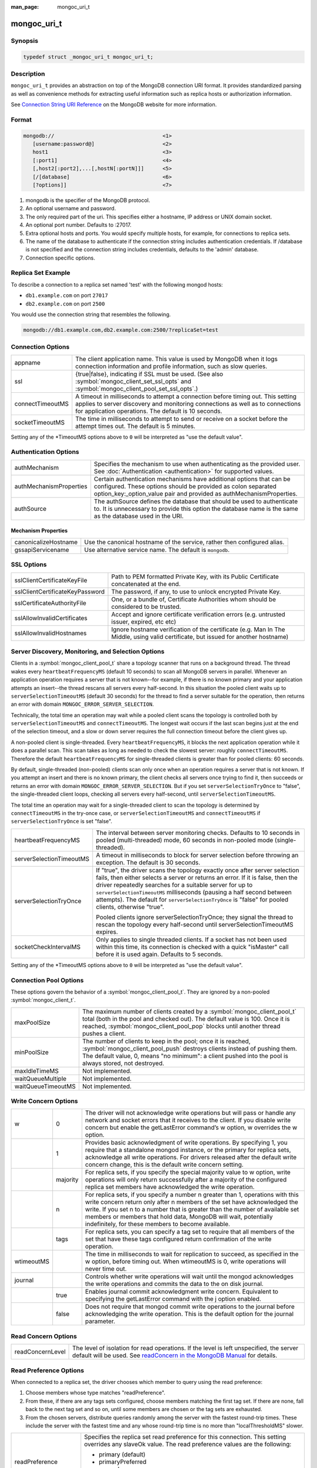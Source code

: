 :man_page: mongoc_uri_t

mongoc_uri_t
============

Synopsis
--------

.. code-block:: c

  typedef struct _mongoc_uri_t mongoc_uri_t;

Description
-----------

``mongoc_uri_t`` provides an abstraction on top of the MongoDB connection URI format. It provides standardized parsing as well as convenience methods for extracting useful information such as replica hosts or authorization information.

See `Connection String URI Reference <http://docs.mongodb.org/manual/reference/connection-string/>`_ on the MongoDB website for more information.

Format
------

.. code-block:: none

  mongodb://                                   <1>
     [username:password@]                      <2>
     host1                                     <3>
     [:port1]                                  <4>
     [,host2[:port2],...[,hostN[:portN]]]      <5>
     [/[database]                              <6>
     [?options]]                               <7>

#. mongodb is the specifier of the MongoDB protocol.
#. An optional username and password.
#. The only required part of the uri.  This specifies either a hostname, IP address or UNIX domain socket.
#. An optional port number.  Defaults to :27017.
#. Extra optional hosts and ports.  You would specify multiple hosts, for example, for connections to replica sets.
#. The name of the database to authenticate if the connection string includes authentication credentials.  If /database is not specified and the connection string includes credentials, defaults to the 'admin' database.
#. Connection specific options.

Replica Set Example
-------------------

To describe a connection to a replica set named 'test' with the following mongod hosts:

* ``db1.example.com`` on port ``27017``
* ``db2.example.com`` on port ``2500``

You would use the connection string that resembles the following.

.. code-block:: none

  mongodb://db1.example.com,db2.example.com:2500/?replicaSet=test

Connection Options
------------------

================  =========================================================================================================================================================================================================================
appname           The client application name. This value is used by MongoDB when it logs connection information and profile information, such as slow queries.
ssl               {true|false}, indicating if SSL must be used. (See also :symbol:`mongoc_client_set_ssl_opts` and :symbol:`mongoc_client_pool_set_ssl_opts`.)
connectTimeoutMS  A timeout in milliseconds to attempt a connection before timing out. This setting applies to server discovery and monitoring connections as well as to connections for application operations. The default is 10 seconds.
socketTimeoutMS   The time in milliseconds to attempt to send or receive on a socket before the attempt times out. The default is 5 minutes.
================  =========================================================================================================================================================================================================================

Setting any of the \*TimeoutMS options above to ``0`` will be interpreted as "use the default value".

Authentication Options
----------------------

=======================  ============================================================================================================================================================================================================
authMechanism            Specifies the mechanism to use when authenticating as the provided user. See :doc:`Authentication <authentication>` for supported values.
authMechanismProperties  Certain authentication mechanisms have additional options that can be configured. These options should be provided as colon separated option_key:_option_value pair and provided as authMechanismProperties.
authSource               The authSource defines the database that should be used to authenticate to. It is unnecessary to provide this option the database name is the same as the database used in the URI.
=======================  ============================================================================================================================================================================================================

Mechanism Properties
~~~~~~~~~~~~~~~~~~~~

====================  ========================================================================
canonicalizeHostname  Use the canonical hostname of the service, rather then configured alias.
gssapiServicename     Use alternative service name. The default is ``mongodb``.
====================  ========================================================================

SSL Options
-----------

===============================  ==================================================================================================================================
sslClientCertificateKeyFile      Path to PEM formatted Private Key, with its Public Certificate concatenated at the end.
sslClientCertificateKeyPassword  The password, if any, to use to unlock encrypted Private Key.
sslCertificateAuthorityFile      One, or a bundle of, Certificate Authorities whom should be considered to be trusted.
sslAllowInvalidCertificates      Accept and ignore certificate verification errors (e.g. untrusted issuer, expired, etc etc)
sslAllowInvalidHostnames         Ignore hostname verification of the certificate (e.g. Man In The Middle, using valid certificate, but issued for another hostname)
===============================  ==================================================================================================================================

Server Discovery, Monitoring, and Selection Options
---------------------------------------------------

Clients in a :symbol:`mongoc_client_pool_t` share a topology scanner that runs on a background thread. The thread wakes every ``heartbeatFrequencyMS`` (default 10 seconds) to scan all MongoDB servers in parallel. Whenever an application operation requires a server that is not known--for example, if there is no known primary and your application attempts an insert--the thread rescans all servers every half-second. In this situation the pooled client waits up to ``serverSelectionTimeoutMS`` (default 30 seconds) for the thread to find a server suitable for the operation, then returns an error with domain ``MONGOC_ERROR_SERVER_SELECTION``.

Technically, the total time an operation may wait while a pooled client scans the topology is controlled both by ``serverSelectionTimeoutMS`` and ``connectTimeoutMS``. The longest wait occurs if the last scan begins just at the end of the selection timeout, and a slow or down server requires the full connection timeout before the client gives up.

A non-pooled client is single-threaded. Every ``heartbeatFrequencyMS``, it blocks the next application operation while it does a parallel scan. This scan takes as long as needed to check the slowest server: roughly ``connectTimeoutMS``. Therefore the default ``heartbeatFrequencyMS`` for single-threaded clients is greater than for pooled clients: 60 seconds.

By default, single-threaded (non-pooled) clients scan only once when an operation requires a server that is not known. If you attempt an insert and there is no known primary, the client checks all servers once trying to find it, then succeeds or returns an error with domain ``MONGOC_ERROR_SERVER_SELECTION``. But if you set ``serverSelectionTryOnce`` to "false", the single-threaded client loops, checking all servers every half-second, until ``serverSelectionTimeoutMS``.

The total time an operation may wait for a single-threaded client to scan the topology is determined by ``connectTimeoutMS`` in the try-once case, or ``serverSelectionTimeoutMS`` and ``connectTimeoutMS`` if ``serverSelectionTryOnce`` is set "false".

+--------------------------+----------------------------------------------------------------------------------------------------------------------------------------------------------------------------------------------------------------------------------------------------------------------------------------------------------------------------------------------------------------------------------------------------------+
| heartbeatFrequencyMS     | The interval between server monitoring checks. Defaults to 10 seconds in pooled (multi-threaded) mode, 60 seconds in non-pooled mode (single-threaded).                                                                                                                                                                                                                                                  |
+--------------------------+----------------------------------------------------------------------------------------------------------------------------------------------------------------------------------------------------------------------------------------------------------------------------------------------------------------------------------------------------------------------------------------------------------+
| serverSelectionTimeoutMS | A timeout in milliseconds to block for server selection before throwing an exception. The default is 30 seconds.                                                                                                                                                                                                                                                                                         |
+--------------------------+----------------------------------------------------------------------------------------------------------------------------------------------------------------------------------------------------------------------------------------------------------------------------------------------------------------------------------------------------------------------------------------------------------+
| serverSelectionTryOnce   | If "true", the driver scans the topology exactly once after server selection fails, then either selects a server or returns an error. If it is false, then the driver repeatedly searches for a suitable server for up to ``serverSelectionTimeoutMS`` milliseconds (pausing a half second between attempts). The default for ``serverSelectionTryOnce`` is "false" for pooled clients, otherwise "true".|
|                          |                                                                                                                                                                                                                                                                                                                                                                                                          |
|                          | Pooled clients ignore serverSelectionTryOnce; they signal the thread to rescan the topology every half-second until serverSelectionTimeoutMS expires.                                                                                                                                                                                                                                                    |
+--------------------------+----------------------------------------------------------------------------------------------------------------------------------------------------------------------------------------------------------------------------------------------------------------------------------------------------------------------------------------------------------------------------------------------------------+
| socketCheckIntervalMS    | Only applies to single threaded clients. If a socket has not been used within this time, its connection is checked with a quick "isMaster" call before it is used again. Defaults to 5 seconds.                                                                                                                                                                                                          |
+--------------------------+----------------------------------------------------------------------------------------------------------------------------------------------------------------------------------------------------------------------------------------------------------------------------------------------------------------------------------------------------------------------------------------------------------+

Setting any of the \*TimeoutMS options above to ``0`` will be interpreted as "use the default value".

Connection Pool Options
-----------------------

These options govern the behavior of a :symbol:`mongoc_client_pool_t`. They are ignored by a non-pooled :symbol:`mongoc_client_t`.

==================  ===============================================================================================================================================================================================================================================================================================
maxPoolSize         The maximum number of clients created by a :symbol:`mongoc_client_pool_t` total (both in the pool and checked out). The default value is 100. Once it is reached, :symbol:`mongoc_client_pool_pop` blocks until another thread pushes a client.
minPoolSize         The number of clients to keep in the pool; once it is reached, :symbol:`mongoc_client_pool_push` destroys clients instead of pushing them. The default value, 0, means "no minimum": a client pushed into the pool is always stored, not destroyed.                  
maxIdleTimeMS       Not implemented.                                                                                                                                                                                                                                                                               
waitQueueMultiple   Not implemented.                                                                                                                                                                                                                                                                               
waitQueueTimeoutMS  Not implemented.                                                                                                                                                                                                                                                                               
==================  ===============================================================================================================================================================================================================================================================================================

.. _mongoc_uri_t_write_concern_options:

Write Concern Options
---------------------

+------------+------------+---------------------------------------------------------------------------------------------------------------------------------------------------------------------------------------------------------------------------------------------------------------------------------------------------------------------------------------------------------------------+
| w          | 0          | The driver will not acknowledge write operations but will pass or handle any network and socket errors that it receives to the client. If you disable write concern but enable the getLastError command’s w option, w overrides the w option.                                                                                                                       |
+------------+------------+---------------------------------------------------------------------------------------------------------------------------------------------------------------------------------------------------------------------------------------------------------------------------------------------------------------------------------------------------------------------+
|            | 1          | Provides basic acknowledgment of write operations. By specifying 1, you require that a standalone mongod instance, or the primary for replica sets, acknowledge all write operations. For drivers released after the default write concern change, this is the default write concern setting.                                                                       |
+------------+------------+---------------------------------------------------------------------------------------------------------------------------------------------------------------------------------------------------------------------------------------------------------------------------------------------------------------------------------------------------------------------+
|            | majority   | For replica sets, if you specify the special majority value to w option, write operations will only return successfully after a majority of the configured replica set members have acknowledged the write operation.                                                                                                                                               |
+------------+------------+---------------------------------------------------------------------------------------------------------------------------------------------------------------------------------------------------------------------------------------------------------------------------------------------------------------------------------------------------------------------+
|            | n          | For replica sets, if you specify a number n greater than 1, operations with this write concern return only after n members of the set have acknowledged the write. If you set n to a number that is greater than the number of available set members or members that hold data, MongoDB will wait, potentially indefinitely, for these members to become available. |
+------------+------------+---------------------------------------------------------------------------------------------------------------------------------------------------------------------------------------------------------------------------------------------------------------------------------------------------------------------------------------------------------------------+
|            | tags       | For replica sets, you can specify a tag set to require that all members of the set that have these tags configured return confirmation of the write operation.                                                                                                                                                                                                      |
+------------+------------+---------------------------------------------------------------------------------------------------------------------------------------------------------------------------------------------------------------------------------------------------------------------------------------------------------------------------------------------------------------------+
| wtimeoutMS |            | The time in milliseconds to wait for replication to succeed, as specified in the w option, before timing out. When wtimeoutMS is 0, write operations will never time out.                                                                                                                                                                                           |
+------------+------------+---------------------------------------------------------------------------------------------------------------------------------------------------------------------------------------------------------------------------------------------------------------------------------------------------------------------------------------------------------------------+
| journal    |            | Controls whether write operations will wait until the mongod acknowledges the write operations and commits the data to the on disk journal.                                                                                                                                                                                                                         |
+------------+------------+---------------------------------------------------------------------------------------------------------------------------------------------------------------------------------------------------------------------------------------------------------------------------------------------------------------------------------------------------------------------+
|            | true       | Enables journal commit acknowledgment write concern. Equivalent to specifying the getLastError command with the j option enabled.                                                                                                                                                                                                                                   |
+------------+------------+---------------------------------------------------------------------------------------------------------------------------------------------------------------------------------------------------------------------------------------------------------------------------------------------------------------------------------------------------------------------+
|            | false      | Does not require that mongod commit write operations to the journal before acknowledging the write operation. This is the default option for the journal parameter.                                                                                                                                                                                                 |
+------------+------------+---------------------------------------------------------------------------------------------------------------------------------------------------------------------------------------------------------------------------------------------------------------------------------------------------------------------------------------------------------------------+

.. _mongoc_uri_t_read_concern_options:

Read Concern Options
--------------------

================  =============================================================================================================================================================================================================================
readConcernLevel  The level of isolation for read operations. If the level is left unspecified, the server default will be used. See `readConcern in the MongoDB Manual <https://docs.mongodb.org/master/reference/readConcern/>`_ for details.
================  =============================================================================================================================================================================================================================

.. _mongoc_uri_t_read_prefs_options:

Read Preference Options
-----------------------

When connected to a replica set, the driver chooses which member to query using the read preference:

#. Choose members whose type matches "readPreference".
#. From these, if there are any tags sets configured, choose members matching the first tag set. If there are none, fall back to the next tag set and so on, until some members are chosen or the tag sets are exhausted.
#. From the chosen servers, distribute queries randomly among the server with the fastest round-trip times. These include the server with the fastest time and any whose round-trip time is no more than "localThresholdMS" slower.

===================  =======================================================================================================================================================================
readPreference       Specifies the replica set read preference for this connection. This setting overrides any slaveOk value. The read preference values are the following:

                     * primary (default)
                     * primaryPreferred
                     * secondary
                     * secondaryPreferred
                     * nearest
readPreferenceTags   Specifies a tag set as a comma-separated list of colon-separated key-value pairs.

                     Cannot be combined with preference "primary".

localThresholdMS     How far to distribute queries, beyond the server with the fastest round-trip time. By default, only servers within 15ms of the fastest round-trip time receive queries.
maxStalenessSeconds  The maximum replication lag, in wall clock time, that a secondary can suffer and still be eligible. The smallest allowed value for maxStalenessSeconds is 90 seconds.
===================  =======================================================================================================================================================================

.. note::

  "localThresholdMS" is ignored when talking to replica sets through a mongos. The equivalent is `mongos's localThreshold command line option <https://docs.mongodb.org/manual/reference/program/mongos/#cmdoption--localThreshold>`_.

.. only:: html

  Functions
  ---------

  .. toctree::
    :titlesonly:
    :maxdepth: 1

    mongoc_uri_copy
    mongoc_uri_destroy
    mongoc_uri_get_auth_mechanism
    mongoc_uri_get_auth_source
    mongoc_uri_get_database
    mongoc_uri_get_hosts
    mongoc_uri_get_mechanism_properties
    mongoc_uri_get_option_as_bool
    mongoc_uri_get_option_as_int32
    mongoc_uri_get_option_as_utf8
    mongoc_uri_get_options
    mongoc_uri_get_password
    mongoc_uri_get_read_concern
    mongoc_uri_get_read_prefs
    mongoc_uri_get_read_prefs_t
    mongoc_uri_get_replica_set
    mongoc_uri_get_ssl
    mongoc_uri_get_string
    mongoc_uri_get_username
    mongoc_uri_get_write_concern
    mongoc_uri_new
    mongoc_uri_new_for_host_port
    mongoc_uri_option_is_bool
    mongoc_uri_option_is_int32
    mongoc_uri_option_is_utf8
    mongoc_uri_set_auth_source
    mongoc_uri_set_database
    mongoc_uri_set_mechanism_properties
    mongoc_uri_set_option_as_bool
    mongoc_uri_set_option_as_int32
    mongoc_uri_set_option_as_utf8
    mongoc_uri_set_password
    mongoc_uri_set_read_concern
    mongoc_uri_set_read_prefs_t
    mongoc_uri_set_username
    mongoc_uri_set_write_concern
    mongoc_uri_unescape

